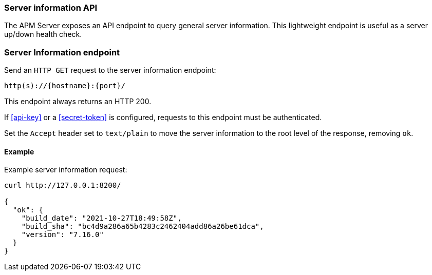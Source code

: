 [[api-info]]
=== Server information API

The APM Server exposes an API endpoint to query general server information.
This lightweight endpoint is useful as a server up/down health check.

[float]
[[api-info-endpoint]]
=== Server Information endpoint

Send an `HTTP GET` request to the server information endpoint:

[source,bash]
------------------------------------------------------------
http(s)://{hostname}:{port}/
------------------------------------------------------------

This endpoint always returns an HTTP 200.

If <<api-key>> or a <<secret-token>> is configured, requests to this endpoint must be authenticated.

Set the `Accept` header set to `text/plain` to move the server information to the root level of the response, removing `ok`.

[float]
[[api-info-examples]]
==== Example

Example server information request:

["source","sh",subs="attributes"]
---------------------------------------------------------------------------
curl http://127.0.0.1:8200/

{
  "ok": {
    "build_date": "2021-10-27T18:49:58Z",
    "build_sha": "bc4d9a286a65b4283c2462404add86a26be61dca",
    "version": "7.16.0"
  }
}
---------------------------------------------------------------------------
